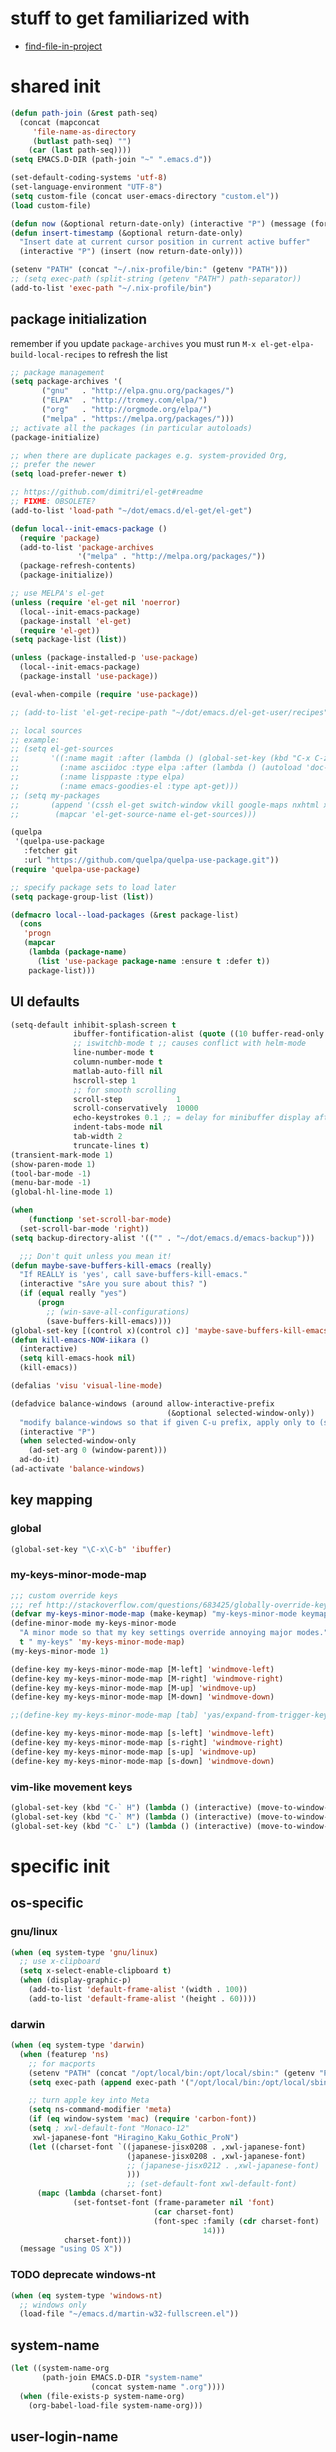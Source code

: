 #+BABEL: :cache yes
#+PROPERTY: header-args :tangle yes :comments org :results silent
#+STARTUP: showeverything

# =:tangle yes= not required for this to load correctly from init.el

* stuff to get familiarized with

  - [[https://github.com/technomancy/find-file-in-project][find-file-in-project]]

* shared init

#+BEGIN_SRC emacs-lisp
  (defun path-join (&rest path-seq)
    (concat (mapconcat
       'file-name-as-directory
       (butlast path-seq) "")
      (car (last path-seq))))
  (setq EMACS.D-DIR (path-join "~" ".emacs.d"))

  (set-default-coding-systems 'utf-8)
  (set-language-environment "UTF-8")
  (setq custom-file (concat user-emacs-directory "custom.el"))
  (load custom-file)
  
  (defun now (&optional return-date-only) (interactive "P") (message (format-time-string (if return-date-only "%Y-%m-%d" "%Y-%m-%d %H:%M:%S"))))
  (defun insert-timestamp (&optional return-date-only)
    "Insert date at current cursor position in current active buffer"
    (interactive "P") (insert (now return-date-only)))

  (setenv "PATH" (concat "~/.nix-profile/bin:" (getenv "PATH")))
  ;; (setq exec-path (split-string (getenv "PATH") path-separator))
  (add-to-list 'exec-path "~/.nix-profile/bin")
#+END_SRC

** package initialization
   
   remember if you update =package-archives= you must run
   =M-x el-get-elpa-build-local-recipes= to refresh the list
   
   #+BEGIN_SRC emacs-lisp
     ;; package management
     (setq package-archives '(
            ("gnu"   . "http://elpa.gnu.org/packages/")
            ("ELPA"  . "http://tromey.com/elpa/")
            ("org"   . "http://orgmode.org/elpa/")
            ("melpa" . "https://melpa.org/packages/")))
     ;; activate all the packages (in particular autoloads)
     (package-initialize)

     ;; when there are duplicate packages e.g. system-provided Org,
     ;; prefer the newer
     (setq load-prefer-newer t)

     ;; https://github.com/dimitri/el-get#readme
     ;; FIXME: OBSOLETE?
     (add-to-list 'load-path "~/dot/emacs.d/el-get/el-get")

     (defun local--init-emacs-package ()
       (require 'package)
       (add-to-list 'package-archives
                    '("melpa" . "http://melpa.org/packages/"))
       (package-refresh-contents)
       (package-initialize))

     ;; use MELPA's el-get
     (unless (require 'el-get nil 'noerror)
       (local--init-emacs-package)
       (package-install 'el-get)
       (require 'el-get))
     (setq package-list (list))

     (unless (package-installed-p 'use-package)
       (local--init-emacs-package)
       (package-install 'use-package))

     (eval-when-compile (require 'use-package))

     ;; (add-to-list 'el-get-recipe-path "~/dot/emacs.d/el-get-user/recipes")

     ;; local sources
     ;; example:
     ;; (setq el-get-sources
     ;;       '((:name magit :after (lambda () (global-set-key (kbd "C-x C-z") 'magit-status)))
     ;;         (:name asciidoc :type elpa :after (lambda () (autoload 'doc-mode "doc-mode" nil t) (add-to-list 'auto-mode-alist '("\\.adoc$" . doc-mode)) (add-hook 'doc-mode-hook '(lambda () (turn-on-auto-fill) (require 'asciidoc)))))
     ;;         (:name lisppaste :type elpa)
     ;;         (:name emacs-goodies-el :type apt-get)))
     ;; (setq my-packages
     ;;       (append '(cssh el-get switch-window vkill google-maps nxhtml xcscope yasnippet)
     ;;        (mapcar 'el-get-source-name el-get-sources)))

     (quelpa
      '(quelpa-use-package
        :fetcher git
        :url "https://github.com/quelpa/quelpa-use-package.git"))
     (require 'quelpa-use-package)

     ;; specify package sets to load later
     (setq package-group-list (list))

     (defmacro local--load-packages (&rest package-list)
       (cons
        'progn
        (mapcar
         (lambda (package-name)
           (list 'use-package package-name :ensure t :defer t))
         package-list)))
   #+END_SRC

** UI defaults
   
   #+BEGIN_SRC emacs-lisp
     (setq-default inhibit-splash-screen t
                   ibuffer-fontification-alist (quote ((10 buffer-read-only font-lock-constant-face) (15 (and buffer-file-name (string-match ibuffer-compressed-file-name-regexp buffer-file-name)) font-lock-doc-face) (20 (string-match "^*" (buffer-name)) font-lock-keyword-face) (25 (and (string-match "^ " (buffer-name)) (null buffer-file-name)) italic) (30 (memq major-mode ibuffer-help-buffer-modes) font-lock-comment-face) (35 (eq major-mode (quote dired-mode)) font-lock-function-name-face) (40 (string-match ".py" (buffer-name)) font-lock-type-face) (45 (string-match ".rb" (buffer-name)) font-lock-string-face) (50 (string-match ".org" (buffer-name)) font-lock-preprocessor-face)))
                   ;; iswitchb-mode t ;; causes conflict with helm-mode
                   line-number-mode t
                   column-number-mode t
                   matlab-auto-fill nil
                   hscroll-step 1
                   ;; for smooth scrolling
                   scroll-step            1
                   scroll-conservatively  10000
                   echo-keystrokes 0.1 ;; = delay for minibuffer display after pressing function key default is 1
                   indent-tabs-mode nil
                   tab-width 2
                   truncate-lines t)
     (transient-mark-mode 1)
     (show-paren-mode 1)
     (tool-bar-mode -1)
     (menu-bar-mode -1)
     (global-hl-line-mode 1)

     (when
         (functionp 'set-scroll-bar-mode)
       (set-scroll-bar-mode 'right))
     (setq backup-directory-alist '(("" . "~/dot/emacs.d/emacs-backup")))

       ;;; Don't quit unless you mean it!
     (defun maybe-save-buffers-kill-emacs (really)
       "If REALLY is 'yes', call save-buffers-kill-emacs."
       (interactive "sAre you sure about this? ")
       (if (equal really "yes")
           (progn
             ;; (win-save-all-configurations)
             (save-buffers-kill-emacs))))
     (global-set-key [(control x)(control c)] 'maybe-save-buffers-kill-emacs)
     (defun kill-emacs-NOW-iikara ()
       (interactive)
       (setq kill-emacs-hook nil)
       (kill-emacs))

     (defalias 'visu 'visual-line-mode)

     (defadvice balance-windows (around allow-interactive-prefix
                                        (&optional selected-window-only))
       "modify balance-windows so that if given C-u prefix, apply only to (selected-window)"
       (interactive "P")
       (when selected-window-only
         (ad-set-arg 0 (window-parent)))
       ad-do-it)
     (ad-activate 'balance-windows)
   #+END_SRC

** key mapping

*** global

    #+BEGIN_SRC emacs-lisp
      (global-set-key "\C-x\C-b" 'ibuffer)
    #+END_SRC

*** my-keys-minor-mode-map

    #+BEGIN_SRC emacs-lisp
      ;;; custom override keys
      ;;; ref http://stackoverflow.com/questions/683425/globally-override-key-binding-in-emacs
      (defvar my-keys-minor-mode-map (make-keymap) "my-keys-minor-mode keymap.")
      (define-minor-mode my-keys-minor-mode
        "A minor mode so that my key settings override annoying major modes."
        t " my-keys" 'my-keys-minor-mode-map)
      (my-keys-minor-mode 1)

      (define-key my-keys-minor-mode-map [M-left] 'windmove-left)
      (define-key my-keys-minor-mode-map [M-right] 'windmove-right)
      (define-key my-keys-minor-mode-map [M-up] 'windmove-up)
      (define-key my-keys-minor-mode-map [M-down] 'windmove-down)

      ;;(define-key my-keys-minor-mode-map [tab] 'yas/expand-from-trigger-key)

      (define-key my-keys-minor-mode-map [s-left] 'windmove-left)
      (define-key my-keys-minor-mode-map [s-right] 'windmove-right)
      (define-key my-keys-minor-mode-map [s-up] 'windmove-up)
      (define-key my-keys-minor-mode-map [s-down] 'windmove-down)
    #+END_SRC
   
*** vim-like movement keys

    #+BEGIN_SRC emacs-lisp
      (global-set-key (kbd "C-` H") (lambda () (interactive) (move-to-window-line-top-bottom 0)))
      (global-set-key (kbd "C-` M") (lambda () (interactive) (move-to-window-line-top-bottom)))
      (global-set-key (kbd "C-` L") (lambda () (interactive) (move-to-window-line-top-bottom -1)))
    #+END_SRC



* specific init

** os-specific

*** gnu/linux

    #+BEGIN_SRC emacs-lisp
      (when (eq system-type 'gnu/linux)
        ;; use x-clipboard
        (setq x-select-enable-clipboard t)
        (when (display-graphic-p)
          (add-to-list 'default-frame-alist '(width . 100))
          (add-to-list 'default-frame-alist '(height . 60))))
    #+END_SRC

*** darwin

    #+BEGIN_SRC emacs-lisp
      (when (eq system-type 'darwin)
        (when (featurep 'ns)
          ;; for macports
          (setenv "PATH" (concat "/opt/local/bin:/opt/local/sbin:" (getenv "PATH")))
          (setq exec-path (append exec-path '("/opt/local/bin:/opt/local/sbin:")))
  
          ;; turn apple key into Meta
          (setq ns-command-modifier 'meta)
          (if (eq window-system 'mac) (require 'carbon-font))
          (setq ; xwl-default-font "Monaco-12"
           xwl-japanese-font "Hiragino_Kaku_Gothic_ProN")
          (let ((charset-font `((japanese-jisx0208 . ,xwl-japanese-font)
                                (japanese-jisx0208 . ,xwl-japanese-font)
                                ;; (japanese-jisx0212 . ,xwl-japanese-font)
                                )))
                                ;; (set-default-font xwl-default-font)
            (mapc (lambda (charset-font)
                    (set-fontset-font (frame-parameter nil 'font)
                                      (car charset-font)
                                      (font-spec :family (cdr charset-font) :size
                                                 14)))
                  charset-font)))
        (message "using OS X"))
    #+END_SRC

*** TODO deprecate windows-nt

    #+BEGIN_SRC emacs-lisp
      (when (eq system-type 'windows-nt)
        ;; windows only
        (load-file "~/emacs.d/martin-w32-fullscreen.el"))
    #+END_SRC

** system-name

   #+BEGIN_SRC emacs-lisp
     (let ((system-name-org
            (path-join EMACS.D-DIR "system-name"
                       (concat system-name ".org"))))
       (when (file-exists-p system-name-org)
         (org-babel-load-file system-name-org)))
   #+END_SRC

** user-login-name

   #+BEGIN_SRC emacs-lisp
     (let ((user-login-name-org
            (path-join EMACS.D-DIR "user-login-name"
                       (concat user-login-name ".org"))))
       (when (file-exists-p user-login-name-org)
         (org-babel-load-file user-login-name-org)))
   #+END_SRC

* package setup

** common

#+BEGIN_SRC emacs-lisp
  (local--load-packages
   async ;; https://github.com/jwiegley/emacs-async
   auto-complete
   
   color-theme

   csv-mode ;; in elpa, not melpa
   dash
   deadgrep
   deft
   diff-hl
   dirtree
   elscreen
   eyebrowse
   fic-mode ;; to highlight TODO FIXME BUG etc
   find-file-in-project
   git-timemachine
   ;; google-this

   helm
   helm-org-rifle ;; https://github.com/alphapapa/helm-org-rifle
   helm-projectile
   helm-swoop
   
   htmlize ;; htmlize is needed for syntax highlighting in org-mode html output
   hydra
   ibuffer-vc
   iedit
   
   json-mode
   magit
   multiple-cursors
   muse
   navi-mode
   neotree
   org-brain
   outorg outshine  ;; retire?
   ov ;; overlay

   paredit
   powerline
   project-explorer
   projectile
   request
   revive
   quelpa
   s
   simple-httpd
   skewer-mode ;; js live repl https://github.com/skeeto/skewer-mode
   spinner ;; spinner for ongoing operation
   sqlite
   sr-speedbar ;; file list view in buffer
   string-inflection ;; underscore -> UPCASE -> CapitalCase -> camelCase -> kebab-case
   swiper
   terraform-mode
   transpose-frame
   try
   unbound ;; provides describe-unbound-keys
   undo-tree
   ;; if win-switch works, remove this:
   ;; linkd ;; required for win-switch
   with-editor ;; dependency for magit
   yasnippet
   )
#+END_SRC

** dired+

   #+BEGIN_SRC emacs-lisp
     (use-package dired+
       :quelpa (dired+ :fetcher github :repo "emacsmirror/dired-plus"))
     ;; show details by default; "(" to toggle
     (setq diredp-hide-details-initially-flag nil)
   #+END_SRC

** eval-in-repl

   #+BEGIN_SRC emacs-lisp :results silent
     (use-package eval-in-repl
       :ensure t
       :config (progn
                 ;; Shell support
                 (require 'eval-in-repl-shell)

                 ;; Version with opposite behavior to eir-jump-after-eval configuration
                 (defun eir-eval-in-shell2 ()
                   "eval-in-repl for shell script (opposite behavior)

                    This version has the opposite behavior to the eir-jump-after-eval
                    configuration when invoked to evaluate a line."
                   (interactive)
                   (let ((eir-jump-after-eval (not eir-jump-after-eval)))
                     (eir-eval-in-shell)))
                 ;; (add-hook 'sh-mode-hook
                 ;;           '(lambda()
                 ;;              (local-set-key (kbd "C-M-<return>") 'eir-eval-in-shell2)))

                 (add-hook 'sh-mode-hook
                           '(lambda()
                              (local-set-key (kbd "C-<return>") 'eir-eval-in-shell)))))
   #+END_SRC

*** eval-in-repl-like for ansi-term

    will only work if ansi-term is in line mode (=C-c C-j=)
    switch back to char mode with =C-c C-k=

    #+BEGIN_SRC emacs-lisp
      (setq local--term-buffer-maximum-size 0)
      (defun local--send-current-line-to-term (prefix)
        ;; prefix to insert output below current line
        (interactive "P")
        (let* ((cur-line (thing-at-point 'line t))
               ;; (process-name "*ansi-term*")
               (process-name "*shell*")
               ;; (cur-line "ls -l\n")
               (cur-buf (current-buffer))
               (shell-buf (get-buffer process-name))
               (cur-point-in-process (let ((rtn (progn (switch-to-buffer shell-buf)
                                                       (point))))
                                       (switch-to-buffer cur-buf)
                                       rtn)))
          (process-send-string
           process-name
           (if (string-match "[ \t\n]*$" cur-line)
               (concat (replace-match "" nil nil cur-line) "\n")
             cur-line))
          (if prefix
              (save-excursion
                ;; hack
                (sleep-for 1)
                (let ((new-point-max (progn (switch-to-buffer shell-buf)
                                            (point-max)))
                      (new-content (progn
                                     (switch-to-buffer shell-buf)
                                     (buffer-substring cur-point-in-process (point-max)))))
                  (switch-to-buffer cur-buf)
                  (end-of-line)
                  (newline)
                  (insert new-content)
                  (insert (format "point: %s\nnew max: %s\nstring: %s\n" cur-point-in-process new-point-max new-content))))
            (progn
              (message "NO PREFIX")
             (next-line)))))
      ;; (local-set-key (kbd "C-<return>") 'local--send-current-line-to-term)
    #+END_SRC

** deft

   #+BEGIN_SRC emacs-lisp
     ;; in case useful: http://jblevins.org/projects/deft/
     ;; Deft is an Emacs mode for quickly browsing, filtering, and editing directories of plain text notes, inspired by Notational Velocity.
     (setq deft-extensions '("org" "tid")
           deft-directory "~/note/org/"
           deft-text-mode 'org-mode
           deft-recursive t
           deft-use-filename-as-title t
           deft-ignore-file-regexp "\\$.+") ;; for ignoring special tiddlers
   #+END_SRC

** fiplr (vim-like ctrl-p)

   #+BEGIN_SRC emacs-lisp
     (use-package fiplr
       :ensure t
       :config (setq fiplr-ignored-globs
                     '((directories (".git" ".svn"))
                       (files ("*.jpg" "*.png" "*.zip" "*~"
                               "*.pyc" "*.min.js")))))
   #+END_SRC

** multi-web-mode

   #+BEGIN_SRC emacs-lisp
     (use-package multi-web-mode
       :ensure t
       :defer t
       :config (progn
                 (setq mweb-default-major-mode 'html-mode)
                 (setq mweb-tags '((php-mode "<\\?php\\|<\\? \\|<\\?=" "\\?>")
                                   (js-mode "<script +\\(type=\"text/javascript\"\\|language=\"javascript\"\\)[^>]*>" "</script>")
                                   (css-mode "<style +type=\"text/css\"[^>]*>" "</style>")))
                 (setq mweb-filename-extensions '("php" "htm" "html" "ctp" "phtml" "php4" "php5"))
                 (multi-web-global-mode 1)))
   #+END_SRC

** win-switch

   allows repeated =other-window= via =C-x o o o ...=
    
   #+BEGIN_SRC emacs-lisp
     (use-package win-switch
       :ensure t
       :bind ("C-x o" . win-switch-dispatch)
       :config (setq win-switch-idle-time 0.3))
   #+END_SRC

** package-common.el

  #+BEGIN_SRC emacs-lisp
    (setq el-get-sources
          '((:name tiddlywiki-org
                   :type git
                   :url "git://github.com/whacked/tiddlywiki-org.git"
                   :features "tiddlywiki-mode")

            (:name ob-shstream
                   :type git
                   :url "git://github.com/whacked/ob-shstream.git"
                   :features "ob-shstream")

            (:name clojure-utils
                   :type git
                   :url "https://github.com/plexus/emacs-clojure-utils.git"
                   :features "clojure-utils")))

    (setq my-packages
          (append
           '(el-get
             ;; NOTE: packages moved to use-package macro
             )
           (mapcar 'el-get-source-name el-get-sources)))

  #+END_SRC

** color themes

   #+BEGIN_SRC emacs-lisp
     (setq package-list
           (delete-dups
            (append package-list
                    '(color-theme-buffer-local
                      load-theme-buffer-local
                      color-theme-solarized
                      ;; color themes, see https://emacsthemes.com/charts/all-time.html
                      alect-themes
                      ample-theme
                      cyberpunk-theme
                      leuven-theme
                      material-theme
                      monokai-theme
                      solarized-theme
                      ujelly-theme
                      zenburn-theme
                      ))))
   #+END_SRC

** conditional package loaders

*** coding.el (:code)

 #+BEGIN_SRC emacs-lisp
   (when t ;; (memq :code package-group-list)
     (setq package-list
           (delete-dups
            (append package-list
                    '(f
                      ess
                      gnuplot-mode
                      graphviz-dot-mode
                      haskell-mode
                      haxe-mode
                      js2-mode
                      json-rpc ;; https://github.com/skeeto/elisp-json-rpc
                      lua-mode
                      markdown-mode
                      matlab-mode
                      ;; nxhtml
                      ob-go ;; https://github.com/pope/ob-go
                      ob-ipython ;; https://github.com/gregsexton/ob-ipython/
                      python-mode
                      pyvenv
                      rainbow-mode
                      rspec-mode
                      ruby-mode
                      yaml-mode
                      zencoding-mode
                      inf-ruby
                      ))))
     (setq my-packages
           (delete-dups
            (append my-packages
                    '(
                      ;; nxhtml
                      )))))
   (add-hook 'haskell-mode-hook 'turn-on-haskell-doc-mode)
   (add-hook 'haskell-mode-hook 'turn-on-haskell-indentation)

   (eval-after-load 'haxe-mode
     '(define-key haxe-mode-map (kbd "C-c C-c")
        (lambda () (interactive) (compile "make"))))
   (add-hook 'shell-mode-hook 'ansi-color-for-comint-mode-on)
 #+END_SRC

*** lispy-stuff.el (:lisp)

 #+BEGIN_SRC emacs-lisp
   (setq package-list
         (delete-dups
          (append package-list
                  '(cider
                    clojure-mode
                    clj-refactor
                    expand-region
                    hy-mode
                    popup
                    queue
                    sibilant-mode
                    inf-clojure
                    seq))))

   (global-set-key (kbd "C-=") 'er/expand-region)
   (autoload 'paredit-mode "paredit" "Minor mode for pseudo-structurally editing Lisp code." t)
   (add-hook 'cider-repl-mode-hook        #'enable-paredit-mode)
   (add-hook 'emacs-lisp-mode-hook        #'enable-paredit-mode)
   (add-hook 'lisp-mode-hook              #'enable-paredit-mode)
   (add-hook 'lisp-interaction-mode-hook  #'enable-paredit-mode)
   (add-hook 'hy-mode-hook                #'enable-paredit-mode)
   (add-hook 'sibilant-mode-hook          #'enable-paredit-mode)
   (add-hook 'clojure-mode-hook           #'enable-paredit-mode)
   (add-hook 'clojurescript-mode-hook     #'enable-paredit-mode)
 #+END_SRC

*** only run on main machine (:unportable)

 #+BEGIN_SRC emacs-lisp
   (when (memq :unportable package-group-list)
     (local--load-packages
      pdf-tools
      ;; org-pdfview
      epc ;; https://github.com/kiwanami/emacs-epc
      ;; swank-js ;; move to el-get?
      ))

 #+END_SRC

*** apply packages
    
 #+BEGIN_SRC emacs-lisp
   ;; install the missing packages
   (dolist (package package-list)
     (unless (package-installed-p package)
       (package-install package)))

   (setq my-packages (delete-dups my-packages))
   (el-get 'sync my-packages)
 #+END_SRC

* usual-environment.el

** revive (resume)

   #+BEGIN_SRC emacs-lisp
     (autoload 'save-current-configuration "revive" "Save status" t)
     (autoload 'resume "revive" "Resume Emacs" t)
     (autoload 'wipe "revive" "Wipe Emacs" t)
   #+END_SRC

** recentf

#+BEGIN_SRC emacs-lisp
  (recentf-mode 1)
  (setq recentf-max-menu-items 100)
  (setq recentf-max-saved-items 200)
#+END_SRC

** remainder

#+BEGIN_SRC emacs-lisp
  (setq helm-exit-idle-delay 0) ;; fixes "display not ready" https://github.com/emacs-helm/helm/issues/550

  ;; kill process hack
  ;; http://stackoverflow.com/questions/10627289/emacs-internal-process-killing-any-command
  (define-key process-menu-mode-map (kbd "C-k") 'joaot/delete-process-at-point)

  (defun joaot/delete-process-at-point ()
    (interactive)
    (let ((process (get-text-property (point) 'tabulated-list-id)))
      (cond ((and process
                  (processp process))
             (delete-process process)
             (revert-buffer))
            (t
             (error "no process at point!")))))

  ;; prevent special buffers from messing with the current layout
  ;; see: http://www.gnu.org/software/emacs/manual/html_node/emacs/Special-Buffer-Frames.html
  (setq special-display-buffer-names
        '("*grep*" "*tex-shell*" "*Help*" "*Packages*" "*Capture*"))
  (setq special-display-function 'my-special-display-function)
  (defun my-special-display-function (buf &optional args)
    ;; (special-display-popup-frame buf)
    (special-display-popup-frame buf `((height . 40)
                                       ;; (left . ,(+ 40 (frame-parameter (selected-frame) 'left)))
                                       ;; (top . ,(+ 20 (frame-parameter (selected-frame) 'top)))
                                       )))
  ;; new behavior in emacs 24?
  ;; http://superuser.com/questions/397806/emacs-modify-quit-window-to-delete-buffer-not-just-bury-it
  (defadvice quit-window (before quit-window-always-kill)
    "When running `quit-window', always kill the buffer."
    (ad-set-arg 0 t))
  (ad-activate 'quit-window)

  (require 'dabbrev)
  (setq dabbrev-always-check-other-buffers t)
  (setq dabbrev-abbrev-char-regexp "\\sw\\|\\s_")

  ;;; see http://www.emacswiki.org/emacs/DeskTop
  ;;; desktop-override-stale-locks.el begins here
  (defun emacs-process-p (pid)
    "If pid is the process ID of an emacs process, return t, else nil.
  Also returns nil if pid is nil."
    (when pid
      (let* ((cmdline-file (concat "/proc/" (int-to-string pid) "/cmdline")))
        (when (file-exists-p cmdline-file)
          (with-temp-buffer
            (insert-file-contents-literally cmdline-file)
            (goto-char (point-min))
            (search-forward "emacs" nil t)
            pid)))))

  (defadvice desktop-owner (after pry-from-cold-dead-hands activate)
    "Don't allow dead emacsen to own the desktop file."
    (when (not (emacs-process-p ad-return-value))
      (setq ad-return-value nil)))
  ;;; desktop-override-stale-locks.el ends here

  (when (load "auctex.el" t t t) ;; first t = don't throw error if not exist
    (load "preview-latex.el" nil t t)
    (add-hook 'LaTeX-mode-hook 'turn-on-reftex)
    (setq TeX-command-master "latex")
    (setq TeX-auto-save t)
    (setq TeX-parse-self t)
    (setq TeX-save-query t))

  (defun surround-region-with-tag (tag-name beg end)
    (interactive "sTag name: \nr")
    (save-excursion
      (goto-char end)
      (insert "</" tag-name ">")
      (goto-char beg)
      (insert "<" tag-name ">")))

  (require 'ansi-color)
  (require 'uniquify)
  (setq uniquify-buffer-name-style 'post-forward-angle-brackets)

  (setq ibuffer-expert t)
  (add-hook 'ibuffer-mode-hook '(lambda () (ibuffer-auto-mode 1)))
  ;; (setq ibuffer-show-empty-filter-groups nil)
  (add-hook 'ibuffer-hook
            (lambda ()
              (ibuffer-vc-set-filter-groups-by-vc-root)
              (ibuffer-do-sort-by-alphabetic)))
  ;; see http://www.emacswiki.org/emacs/IbufferMode#toc3
  ;; Switching to ibuffer puts the cursor on the most recent buffer
  (defadvice ibuffer (around ibuffer-point-to-most-recent) ()
             "Open ibuffer with cursor pointed to most recent buffer name"
             (let ((recent-buffer-name (buffer-name)))
               ad-do-it
               (ibuffer-jump-to-buffer recent-buffer-name)))
  (ad-activate 'ibuffer)

  (winner-mode 1)

  (setq slime-multiprocessing t)
  (setq slime-net-coding-system 'utf-8-unix)

  ;; to clear shell in ESS mode
  ;; http://stackoverflow.com/questions/3447531/emacs-ess-version-of-clear-console
  (defun clear-shell ()
    (interactive)
    (let ((old-max comint-buffer-maximum-size))
      (setq comint-buffer-maximum-size 0)
      (comint-truncate-buffer)
      (setq comint-buffer-maximum-size old-max)))
  (put 'set-goal-column 'disabled nil)
  (put 'narrow-to-region 'disabled nil)

  ;; eliminate strange error with this for now
  (defvar warning-suppress-types nil)
#+END_SRC

** org mode

   if you are getting =Symbol's value as variable is void: org-babel-safe-header-args= errors
   you can try =M-x org-reload= and re-init

 #+BEGIN_SRC emacs-lisp
   (define-key global-map "\C-cl" 'org-store-link)
   (define-key global-map "\C-ca" 'org-agenda)
   (define-key my-keys-minor-mode-map (kbd "M-_") 'org-metaleft)
   (define-key my-keys-minor-mode-map (kbd "M-+") 'org-metaright)
 #+END_SRC

 #+BEGIN_SRC emacs-lisp
   (require 'org)
   ;; force org-babel src edit to use same window instead of splitting
   (setq org-src-window-setup 'current-window)
   (org-babel-do-load-languages
    'org-babel-load-languages
    '((R . t)
      (python . t)
      (ledger . t)
      (C . t)
      (lua . t)
      (gnuplot . t)
      (emacs-lisp . t)
      (ruby . t)
      (shell . t)
      (clojure . t)
      (lisp . t)
      (haskell . t)
      (dot . t)
      (perl . t)
      ;; (matlab . t)
      (octave . t)
      (org . t)
      (latex . t)
      (ditaa . t)
      (go . t)
      (sqlite . t)
      (shstream . t)
      ))

   (when (locate-library "python-mode")
     (require 'python-mode)
     ;; don't make python-mode launch a shell everytime a .py file is
     ;; loaded
     (setq py-start-run-py-shell nil)
     ;; (add-to-list 'auto-mode-alist '("\\.py\\'" . python-mode))
     ;; (add-to-list 'interpreter-mode-alist '("python" . python-mode))
     ;; (when (executable-find "ipython")
     ;;   (require 'ipython)
     ;;   (setq org-babel-python-mode 'python-mode))
     )

   ;; (setq-default py-split-windows-on-execute-function 'split-window-horizontally)
   (setq-default py-keep-windows-configuration t)

   ;; FIXME
   ;; (setq org-ditaa-jar-path "~/dot/emacs.d/bundle/org-mode/contrib/scripts/ditaa.jar")

   (defun ansi-unansify (beg end)
     "to help fix ansi- control sequences in babel-sh output"
     (interactive (list (point) (mark)))
     (unless (and beg end)
       (error "The mark is not set now, so there is no region"))
     (insert (ansi-color-filter-apply (filter-buffer-substring beg end t))))

   (setq org-log-done t)

   ;;Match org file: links
   ;; old, for iimage-minor-mode
   ;; (add-to-list 'iimage-mode-image-regex-alist
   ;;              (cons (concat "file:\\(~?[]\\[\\(\\),~+./_0-9a-zA-Z -]+\\.\\(GIF\\|JP\\(?:E?G\\)\\|P\\(?:BM\\|GM\\|N[GM]\\|PM\\)\\|SVG\\|TIFF?\\|X\\(?:[BP]M\\)\\|gif\\|jp\\(?:e?g\\)\\|p\\(?:bm\\|gm\\|n[gm]\\|pm\\)\\|svg\\|tiff?\\|x\\(?:[bp]m\\)\\)\\)")  1))
   (define-key global-map (kbd "<f12>") 'org-agenda)
   (defun set-calendar-appt ()
     (save-excursion
       (end-of-buffer)
       (outline-previous-visible-heading 1)
       (backward-char)
       (when (re-search-forward org-ts-regexp nil t)
         (let* ((spl-matched (split-string (match-string 1) " "))
                (date (first spl-matched))
                (time (if (= 3 (length spl-matched)) ;; contains time
                          (third spl-matched)
                        ;; only contains date
                        nil))
                (tm-start (or time "00:00"))
                (alarm "5min")
                (name (save-excursion
                        (end-of-buffer)
                        (outline-previous-visible-heading 1)
                        (backward-char)
                        (when (re-search-forward org-complex-heading-regexp nil t)
                          (replace-regexp-in-string (concat "[[:space:]]*" org-ts-regexp "[[:space:]]*") "" (match-string 4))))))
           (start-process
            "kalarm-process" "*Messages*" "/usr/bin/kalarm"
            "--color"
            "0x00FF00"
            "--time"
            (format "%s-%s" date tm-start)
            "--reminder"
            "0H5M"
            ;; doesn't work :(
            ;; "--play" "/usr/share/sounds/KDE-Im-Sms.ogg"
            "--beep"
            (format "%s" name))))))

   ;; thanks to http://kliketa.wordpress.com/2010/08/04/gtklook-browse-documentation-for-gtk-glib-and-gnome-inside-emacs/
   ;NEW;(require 'gtk-look)
   (setq browse-url-browser-function 'browse-url-generic
         browse-url-generic-program "chromium-browser")
   ;;(setq browse-url-browser-function
   ;; '(("file:.*/usr/share/doc/.*gtk.*-doc/.*" . w3m-browse-url)
   ;;   ("." . browse-url-firefox)))

   ;; ref: http://emacs-fu.blogspot.com/2009/11/showing-pop-ups.html
   (defun djcb-popup (title msg &optional icon sound)
     "Show a popup if we're on X, or echo it otherwise; TITLE is the title
   of the message, MSG is the context. Optionally, you can provide an ICON and
   a sound to be played"

     (interactive)
     (if (eq window-system 'x)
         (shell-command (concat "notify-send "

                                (if icon (concat "-i " icon) "")
                                " '" title "' '" msg "'")))
     (when sound (shell-command
                  (concat "mplayer -really-quiet " sound " 2> /dev/null"))))

   ;; the appointment notification facility
   (setq
    appt-message-warning-time 10 ;; warn 10 min in advance
    appt-display-mode-line t     ;; show in the modeline
    appt-display-format 'window) ;; use our func
   (appt-activate 1)              ;; active appt (appointment notification)
   (display-time)                 ;; time display is required for this...
   (setq appt-audible t)

   ;; our little façade-function for djcb-popup
   (defun djcb-appt-display (min-to-app new-time msg)
     (djcb-popup (format "Appointment in %s minute(s)" min-to-app) msg
                 "/usr/share/icons/gnome/32x32/status/appointment-soon.png"
                 "/usr/share/sounds/ubuntu/stereo/phone-incoming-call.ogg"))
   (setq appt-disp-window-function (function djcb-appt-display))

   (defun org-add-appt-after-save-hook ()
     (if ;(string= mode-name "Org")
         (member (buffer-file-name) org-agenda-files)
         (org-agenda-to-appt)))
   (add-hook 'after-save-hook 'org-add-appt-after-save-hook)

    ;; update appt each time agenda opened
   (add-hook 'org-finalize-agenda-hook 'org-agenda-to-appt)

   (defun kiwon/merge-appt-time-msg-list (time-msg-list)
     "Merge time-msg-list's elements if they have the same time."
     (let* ((merged-time-msg-list (list)))
       (while time-msg-list
         (if (eq (car (caar time-msg-list)) (car (caar (cdr time-msg-list))))
             (setq time-msg-list
                   (cons
                    (append
                     (list (car (car time-msg-list)) ; time
                           (concat (car (cdr (car time-msg-list))) " / "(car (cdr (car (cdr time-msg-list)))))) ; combined msg
                     (cdr (cdr (car time-msg-list)))) ; rest information
                    (nthcdr 2 time-msg-list)))
           (progn (add-to-list 'merged-time-msg-list (car time-msg-list) t)
                  (setq time-msg-list (cdr time-msg-list)))))
       merged-time-msg-list))

   (defun kiwon/org-agenda-to-appt ()
     (prog2
         (setq appt-time-msg-list nil)
         (org-agenda-to-appt)
       (setq appt-time-msg-list (kiwon/merge-appt-time-msg-list appt-time-msg-list))))

   ;; (add-hook 'org-finalize-agenda-hook (function kiwon/org-agenda-to-appt))

   ;; see earlier commits for google calendar interaction
   ;; ref http://article.gmane.org/gmane.emacs.orgmode/27214
   ;; "defadvice org-agenda-add-entry-to-org-agenda-diary-file"
 #+END_SRC

*** re-enable org-tempo
    
    this enables shortcut expansions like "<s<TAB>". it is off by default since org 9.2

    #+begin_src emacs-lisp
      (require 'org-tempo)
    #+end_src

*** org capture

    see http://pages.sachachua.com/.emacs.d/Sacha.html#orgheadline56
    http://doc.norang.ca/org-mode.html#Capture
    http://orgmode.org/manual/Template-elements.html
    http://orgmode.org/manual/Capture-templates.html#Capture-templates


    #+BEGIN_SRC emacs-lisp
      (add-hook 'org-remember-mode-hook '(lambda () (visual-line-mode t)))
      (add-hook 'org-remember-before-finalize-hook 'set-calendar-appt)

      ;;; attempt to use org-capture.
      ;;; remember's work flow is actually more pleasant.
      ;;; in single buffer visible phase, capture:
      ;;; 1. creates split buffer, gets selection
      ;;; 2. fills template in that buffer
      ;;; 3. completes capture in that buffer
      ;;; 4. restores original buffer
      ;;; this is identical to remember
      ;;; in split-buffer phase, capture:
      ;;; 1. opens selection window in non-focused buffer (good)
      ;;; 2. after get selection, fills template in focused buffer,
      ;;; i.e. it switches away from the window where the selection took place (bad)
      ;;; 3. when authoring buffer for capture is open, the previously
      ;;; focused buffer is again put in the split where the template
      ;;; selection screen came up (bad)
      ;;; 4. when finished, layout is restored (expected)
      ;;; the amount of attention shifting is pretty annoying
      ;;;
      ;;;;(define-key global-map "\M-\C-r" 'org-capture)
      ;;;(setq org-capture-templates
      ;;;      '(("t" "Todo" entry (file "~/note/org/todos.org" "Tasks")
      ;;;         "* TODO %?\nAdded: %U" :empty-lines 1)
      ;;;        ("c" "CNE-todo" entry ("~/note/cne/cne.org" "All Todo")
      ;;;         "* TODO [#%^{IMPORTANCE|B}] [%^{URGENCY|5}] %?\nAdded: %U")
      ;;;        ("n" "Nikki" entry (file+headline "~/note/org/nikki.org" "ALL")
      ;;;         "* %U %?\n\n %i\n %a\n\n" :empty-lines 1)
      ;;;        ("s" "State" entry (file "~/note/org/state.org")
      ;;;         "* %U %? " :empty-lines 1)
      ;;;        ("v" "Vocab" plain (file "~/note/org/vocab.org")
      ;;;         "** %U %^{Word}\n%?\n# -*- xkm-export -*-\n" :empty-lines 1)
      ;;;        ;; idea template used to be:
      ;;;        ;; "* %^{Title}\n%?\n  %a"
      ;;;        ;; but org-capture-fill-template calls (delete-other-windows)
      ;;;        ;; and maximizes the template-filling buffer
      ;;;        ;; which is pretty annoying. so simply stop using template prompts
      ;;;        ("i" "Idea" entry (file "~/note/org/idea.org")
      ;;;         "* %?\n  %a" :empty-lines 1)
      ;;;        ("d" "Dump" entry (file+datetree "~/note/org/dump.org")
      ;;;         "* %?\n%U\n" :empty-lines 1)))

      ;; (require 'org-drill)

      ;;; org-mode with remember
      ;; (org-remember-insinuate)
      (setq org-directory "~/note/org")
      (setq org-default-notes-file (concat (file-name-as-directory org-directory) "index.org.gpg"))

      ;;(define-key global-map "\C-cr" 'org-remember)
      ;; (define-key global-map "\M-\C-r" 'org-remember)
      (global-set-key (kbd "C-c c") 'org-capture)

      ;; Capture templates for: TODO tasks, Notes, appointments, phone calls, meetings, and org-protocol
      ;; (setq org-capture-templates
      ;;       (quote (("t" "todo" entry (file "~/git/org/refile.org")
      ;;                "* TODO %?\n%U\n%a\n" :clock-in t :clock-resume t)
      ;;               ("r" "respond" entry (file "~/git/org/refile.org")
      ;;                "* NEXT Respond to %:from on %:subject\nSCHEDULED: %t\n%U\n%a\n" :clock-in t :clock-resume t :immediate-finish t)
      ;;               ("n" "note" entry (file "~/git/org/refile.org")
      ;;                "* %? :NOTE:\n%U\n%a\n" :clock-in t :clock-resume t)
      ;;               ("j" "Journal" entry (file+datetree "~/git/org/diary.org")
      ;;                "* %?\n%U\n" :clock-in t :clock-resume t)
      ;;               ("w" "org-protocol" entry (file "~/git/org/refile.org")
      ;;                "* TODO Review %c\n%U\n" :immediate-finish t)
      ;;               ("m" "Meeting" entry (file "~/git/org/refile.org")
      ;;                "* MEETING with %? :MEETING:\n%U" :clock-in t :clock-resume t)
      ;;               ("p" "Phone call" entry (file "~/git/org/refile.org")
      ;;                "* PHONE %? :PHONE:\n%U" :clock-in t :clock-resume t)
      ;;               ("h" "Habit" entry (file "~/git/org/refile.org")
      ;;                "* NEXT %?\n%U\n%a\nSCHEDULED: %(format-time-string \"%<<%Y-%m-%d %a .+1d/3d>>\")\n:PROPERTIES:\n:STYLE: habit\n:REPEAT_TO_STATE: NEXT\n:END:\n"))))

      ;; see http://orgmode.org/manual/Template-elements.html

      (setq org-capture-templates
      '(
        ;; ("t" "Todo" entry
        ;;  "~/note/org/todos.org"
        ;;  "* TODO %?\nAdded: %U" "Main")
        ;; ("c" "CNE" entry
        ;;   "~/note/cne/cne.org"
        ;;  "* TODO %?\nAdded: %U" "All Todo")
        ;; ("n" "Nikki" entry
        ;;   "~/note/org/nikki.org"
        ;;  "* %U %?\n\n %i\n %a\n\n" "ALL")
        ;; ;; ("State" ?s "* %U %? " "~/note/org/state.org")
        ;; ("s" "Scholar" entry
        ;;  "~/note/org/scholar.org"
        ;;  "* %?\nadded: %U")
        ;; ("v" "Vocab" entry
        ;;   "~/note/org/vocab.org"
        ;;  "* %U %^{Word}\n%?\n# -*- xkm-export -*-\n")
        ;; ("i" "Idea" entry
        ;;       "~/note/org/idea.org"
        ;;      "* %^{Title}\n%?\n  %a\n  %U" "Main")
        ;;     ;;("Music" ?m "- %? %U\n" "~/note/org/music.org" "good")
        ;;     ("l" "learn" entry
        ;;      "omi%?" "~/note/org/learn.org" "captured")
        ;;     ("m" "mem" "** %U    :drill:\n
        ;;     :PROPERTIES:
        ;;     :DATE_ADDED: %U
        ;;     :SOURCE_URL: %a
        ;;     :END:
        ;; \n%i%?" "~/note/org/learn.org" "captured")
        ("d" "Dump" entry
         (file+headline "~/note/org/dump.org" "test")
         )
        ))
    #+END_SRC

** org-mode conf

   #+BEGIN_SRC emacs-lisp
     (setq org-agenda-restore-windows-after-quit t
           org-catch-invisible-edits "show"
           org-agenda-window-setup (quote other-window)
           org-drill-optimal-factor-matrix (quote ((2 (2.6 . 2.6) (2.7 . 2.691)) (1 (2.6 . 4.14) (2.36 . 3.86) (2.1799999999999997 . 3.72) (1.96 . 3.58) (1.7000000000000002 . 3.44) (2.5 . 4.0))))
           org-file-apps (quote ((auto-mode . emacs) ("\\.mm\\'" . default) ("\\.x?html?\\'" . default) ("\\.xoj\\'" . "xournal %s") ("\\.pdf\\'" . "evince %s")))
           org-modules (quote (org-bbdb org-bibtex org-gnus org-info
                                        ;; deprecate, causes problems now
                                        ;; org-jsinfo
                                        org-habit org-irc org-mew org-mhe org-rmail org-vm org-wl org-w3m
                                        ;; inclusion of this seems to cause problems with using
                                        ;; load-theme-buffer-local (but! not color-theme-buffer-local)
                                        ;; org-drill
                                        org-docview))
           org-src-fontify-natively t
           org-startup-folded (quote showeverything)
           org-ellipsis "⤵"
           ;; FIXME this probably doesn't work as expected
           org-startup-folded nil
           org-export-coding-system 'utf-8)

     ;; ref https://zzamboni.org/post/beautifying-org-mode-in-emacs/
     (let* ((variable-tuple
             (cond ((x-family-fonts "Sans Serif")    '(:family "Sans Serif"))
                   ((x-list-fonts "Inconsolata")     '(:font "Inconsolata"))
                   (nil (warn "Cannot find a Sans Serif Font.  Install Source Sans Pro."))))
            (base-font-color     (face-foreground 'default nil 'default))
            (headline           `(:inherit default :inverse-video t :weight bold :foreground ,base-font-color)))

       (custom-theme-set-faces
        'user
        `(org-level-1 ((t (,@headline ,@variable-tuple :height 2.2 :foreground "brown"   :background "white"))))
        `(org-level-2 ((t (,@headline ,@variable-tuple :height 2.0 :foreground "red"     :background "white"))))
        `(org-level-3 ((t (,@headline ,@variable-tuple :height 1.8 :foreground "orange"  :background "black"))))
        `(org-level-4 ((t (,@headline ,@variable-tuple :height 1.6 :foreground "yellow3" :background "white"))))
        `(org-level-5 ((t (,@headline ,@variable-tuple :height 1.4 :foreground "green4"  :background "white"))))
        `(org-level-6 ((t (,@headline ,@variable-tuple :height 1.2 :foreground "blue"    :background "white"))))
        `(org-level-7 ((t (,@headline ,@variable-tuple))))
        `(org-level-8 ((t (,@headline ,@variable-tuple))))
        `(org-document-title ((t (,@headline ,@variable-tuple :height 2.0 :underline nil))))
        '(table-cell ((t (:background "#DD8" :foreground "gray50" :inverse-video nil))))
        '(table-cell-face ((((class color)) (:background "#AA3" :foreground "gray90"))))))
   #+END_SRC

*** TODO FIXME pdf-tools interaction

    http://matt.hackinghistory.ca/2015/11/11/note-taking-with-pdf-tools/

    #+BEGIN_SRC emacs-lisp
      (when (and (memq :pdf-tools package-group-list)
                 (require 'pdf-tools nil :noerror))
        (pdf-tools-install)

        ;; this is stolen from https://github.com/pinguim06/pdf-tools/commit/22629c746878f4e554d4e530306f3433d594a654
        (defun pdf-annot-edges-to-region (edges)
          "Attempt to get 4-entry region \(LEFT TOP RIGHT BOTTOM\) from several edges.
        We need this to import annotations and to get marked-up text, because annotations
        are referenced by its edges, but functions for these tasks need region."

          (let ((left0 (nth 0 (car edges)))
                (top0 (nth 1 (car edges)))
                (bottom0 (nth 3 (car edges)))
                (top1 (nth 1 (car (last edges))))
                (right1 (nth 2 (car (last edges))))
                (bottom1 (nth 3 (car (last edges))))
                (n (safe-length edges)))
            ;; we try to guess the line height to move
            ;; the region away from the boundary and
            ;; avoid double lines
            (list left0
                  (+ top0 (/ (- bottom0 top0) 2))
                  right1
                  (- bottom1 (/ (- bottom1 top1) 2 )))))


        (defun pdf-annot-markups-as-org-text (pdfpath &optional title level)
          "Acquire highligh annotations as text, and return as org-heading"

          (interactive "fPath to PDF: ")
          (let* ((outputstring "") ;; the text to be returned
                 (title (or title (replace-regexp-in-string "-" " " (file-name-base pdfpath ))))
                 (level (or level (1+ (org-current-level)))) ;; I guess if we're not in an org-buffer this will fail
                 (levelstring (make-string level ?*)) ;; set headline to proper level
                 (annots (sort (pdf-info-getannots nil pdfpath)  ;; get and sort all annots
                               'pdf-annot-compare-annotations))
                 )
            ;; create the header
            (setq outputstring (concat levelstring " Quotes From " title "\n\n")) ;; create heading

            ;; extract text
            (mapc
             (lambda (annot) ;; traverse all annotations
               (if (eq 'highlight (assoc-default 'type annot))
                   (let* ((page (assoc-default 'page annot))
                          ;; use pdf-annot-edges-to-region to get correct boundaries of highlight
                          (real-edges (pdf-annot-edges-to-region
                                       (pdf-annot-get annot 'markup-edges)))
                          (text (or (assoc-default 'subject annot) (assoc-default 'content annot)
                                    (replace-regexp-in-string "\n" " " (pdf-info-gettext page real-edges nil pdfpath)
                                                              ) ))

                          (height (nth 1 real-edges)) ;; distance down the page
                          ;; use pdfview link directly to page number
                          (linktext (concat "[[pdfview:" pdfpath "::" (number-to-string page)
                                            "++" (number-to-string height) "][" title "]]" ))
                          )
                     (setq outputstring (concat outputstring text " ("
                                                linktext ", " (number-to-string page) ")\n\n"))
                     )))
             annots)
            outputstring ;; return the header
            )
          )

        (eval-after-load 'pdf-view
          '(define-key pdf-view-mode-map (kbd "h") 'pdf-annot-add-highlight-markup-annotation)))

    #+END_SRC

** tiddlywiki

#+BEGIN_SRC emacs-lisp :results silent
  (defvar *default-anonymous-tiddler-directory*
    (expand-file-name "/Users/natto/cloudsync/main/note/org/tw/tiddlers/warehouse"))
  (defun new-anonymous-tiddler (&optional reserve-for-future-use)
        "create a new uniquely named tiddler inside designated directory"
        (interactive "P")
        (let* ((title (format-time-string "anonymous tiddler %Y-%m-%d %H:%M:%S"))
               (file-path (concat
                           (file-name-as-directory
                            *default-anonymous-tiddler-directory*)
                           (format-time-string "%Y-%m-%d_%H-%M-%S.tid"))))
          (find-file-literally file-path)
          (insert
           (tiddlywiki-org-mode-tiddler-preamble title)
           "\n\n")
          (tiddlywiki-mode)
          ;; (kill-new (concat "[[file:" file-path "]]"))
          ))
  (defalias 'jog 'new-anonymous-tiddler)
#+END_SRC

* filesync (sync.el)

  #+BEGIN_SRC emacs-lisp :tangle no

    (defun local--sync-note! ()
      (interactive)
      (let ((current-line (count-lines 1 (point)))
            (cur-buf (current-buffer))
            (file-list (list "index.org.gpg" "jp.muse.gpg")))
        (let ((presave-list file-list))
          (while presave-list
            (when (get-buffer (car presave-list))
              (switch-to-buffer (car presave-list))
              (save-buffer))
            (setq presave-list (cdr presave-list))))

        (message (format "syncing now: %s" (now)))

        (cond ((string= system-name "natto-tp")
               ;; (start-process "sync-linode" "*Messages*" "/bin/bash" "sync-linode.sh")
               ;; (start-process "sync" "*Messages*" "rsync" "-au" "--include" "*.gpg" "--exclude" "*" "linode:note/" (expand-file-name "~/note/org/"))
               (start-process "sync-linode" "*Messages*" "/bin/bash" "sync-linode.sh")
               )
              ((string= system-name "Nokia-N900")
               ;; (start-process "sync-linode" "*Messages*" "/bin/sh" "/media/mmc1/mod/syncnote.sh")
               (call-process "/bin/sh" "/media/mmc1/mod/syncnote.sh"))
              ((string= system-name "localhost")
               (start-process "sync" "*Messages*" "/bin/bash" (expand-file-name "~/sync.sh"))))

        (let ((postsave-list file-list))
          (while postsave-list
            (when (get-buffer (car postsave-list))
              (switch-to-buffer (car postsave-list))
              (revert-buffer nil t)
              (outline-show-all))
            (setq postsave-list (cdr postsave-list))))
        
        (switch-to-buffer cur-buf)
        (goto-line current-line)))

    (setq local--sync-interval-S (* 60 10))
    (defun *local--sync-note-repeater* ()
      (sync-note!)
      (run-with-idle-timer (time-add (seconds-to-time sync-interval-S) (current-idle-time)) nil '*sync-note-repeater*))

    (defun local--start-sync ()
      (interactive)
      (setq *sync-note-timer* (run-with-idle-timer sync-interval-S t '*sync-note-repeater*)))

    ;; to cancel:
    (defun local--stop-sync ()
      (interactive)
      (cancel-timer *sync-note-timer*))

    ;; (local--start-sync)
  #+END_SRC


* custom faces

  #+BEGIN_SRC emacs-lisp
    (custom-set-faces
     '(table-cell ((t (:background "#DD8" :foreground "gray50" :inverse-video nil))))
     '(table-cell-face ((((class color)) (:background "#AA3" :foreground "gray90")))))
    ;; (org-babel-load-file (expand-file-name "init.org" user-emacs-directory))
  #+END_SRC


** font

   #+BEGIN_SRC emacs-lisp
     (defun font-exist-p (fontname)
       "Test if this font is exist or not."
       (if (or (not fontname) (string= fontname ""))
           nil
         (if (not (x-list-fonts fontname)) nil t)))

     (let ((font-pair (cond ((font-exist-p "Consolas")
                             '("Consolas" . 10))
                            ((font-exist-p "Monaco")
                             '("Monaco" . 11))
                            ((font-exist-p "Droid Sans Mono")
                             '("Droid Sans Mono" . 11))
                            ((font-exist-p "Deja Vu Sans Mono")
                             '("Deja Vu Sans Mono" . 9))
                            ((font-exist-p "Inconsolata")
                             '("Inconsolata" . 9))
                            ((font-exist-p "Anonymous Pro")
                             '("Anonymous Pro" . 8)))))
       (when font-pair
         (defvar emacs-english-font (car font-pair))
         (let ((font-string (format "%s-%s" emacs-english-font (cdr font-pair))))
           (set-frame-font font-string nil t))
         (add-to-list
          'default-frame-alist
          `(font . ,(format "%s-%s" emacs-english-font (cdr font-pair))))))
   #+END_SRC

** highlight line

   not working

   #+BEGIN_SRC emacs-lisp
     (require 'hl-line)

     ;; http://stackoverflow.com/a/10239361
     ;; see C-h-f defface for source of this
     (defun set-buffer-local-hl-color ()
       (interactive)
       (custom-declare-face (make-local-variable 'buffer-local-hl-face)
                            '((t :inherit hl-line))
                            "store default global hl-line face"
                            :background "blue"
                            :group 'hl-line)
       (set (make-local-variable 'hl-line-face) 'buffer-local-hl-face))


     ;; see http://stackoverflow.com/questions/17628985/how-to-set-a-buffer-locally-face-attribute-for-a-particular-buffer
     ;; First create new face which is a copy of hl-line-face
     (copy-face 'hl-line 'hl-line-light-face)

     ;; Change what you want in this new face
     (set-face-attribute 'hl-line-light-face nil
                         :box '(:color "papayawhip"))

     ;; The function to use the new face
     (defun set-buffer-local-hl-color ()
       (interactive)
       (set (make-local-variable 'hl-line-face) ; This is how to make it local
            'hl-line-light-face)
       (hl-line-mode))
   #+END_SRC

* utility (from util.el)


  #+BEGIN_SRC emacs-lisp
    (defun sequential-insert-number ()
      (interactive)
      (let* ((beg (string-to-number (read-from-minibuffer "from? ")))
            (end (string-to-number (read-from-minibuffer "to? ")))
            (pref (read-from-minibuffer "prefix? "))
            (post (read-from-minibuffer "postfix? "))

            (cmp (if (< beg end)
                     (defun cmp (x y) (<= beg end))
                     (defun cmp (x y) (>= beg end))))
            (next (if (< beg end)
                     (defun next (x) (+ x 1))
                     (defun next (x) (- x 1)))))

        (while (cmp beg end)
          (setq str_num (format "%s%d%s" pref beg post))
          (insert str_num)
          (let ((len (length str_num)))
            (while (> len 0)
              (backward-char)
              (setq len (- len 1))
              ))
          (next-line)
          (setq beg (next beg)))))


    (defun strtr ()
      (interactive)
      (let* ((str-fr (read-from-minibuffer "from characters? "))
             (str-to (read-from-minibuffer "to characters? "))

             (len-str-fr (length str-fr))
             (len-str-to (length str-to))

             (chr-escape "$")
             (chr-escape-escape (format "%s%s" chr-escape chr-escape))
             )

        (if (= len-str-fr len-str-to)
            (progn
              (message "replacing...")
              ; first escape all control chars in the text
              (beginning-of-buffer)
              (replace-string chr-escape chr-escape-escape)

              ; then escape all replace chars
              (setq ls-str (list str-fr str-to))
              (setq ls-source-buffer ())
              (while ls-str
                (let* ((str-cur (car ls-str))
                       (idx 0)
                       (end (length str-cur))
                       (is-target (= (length ls-str) 1))
                      )
                  (while (< idx end)
                    (beginning-of-buffer)
                    (if is-target
                        (progn
                          (setq chr-source (car ls-source-buffer))
                          (setq chr-target (substring str-cur idx (+ idx 1)))
                          (setq ls-source-buffer (cdr ls-source-buffer))
                          (replace-string chr-source chr-target)
                          )
                      (progn
                        (setq chr-source (substring str-cur idx (+ idx 1)))
                        (setq chr-source-escaped (format "%s%s" chr-escape chr-source))
                        (setq ls-source-buffer (cons chr-source-escaped ls-source-buffer))
                        (replace-string chr-source chr-source-escaped)
                        )
                      )
                    (setq idx (+ idx 1))
                  )

                  (setq ls-str (cdr ls-str))
                  (setq ls-source-buffer (reverse ls-source-buffer))
                  )
                )

              ; then translate all escaped replace chars
              (setq idx 0)
              (beginning-of-buffer)

              ; then de-escape the escape chars
              (beginning-of-buffer)
              (replace-string chr-escape-escape chr-escape)
              (setq ls-source-buffer ())
              )
          (message "NOT EQUAL LENGTH! BYE!")
          )
        )
      )

    ;; probably obviated by align-regexp()
    (defun align-lines-to-expr (pbeg pend)
      "finds the first matching `expr` in the second to last lines in *region* and aligns them to the `expr` in the first line in the *region*"
      (interactive (list (point) (mark)))
      (unless (and pbeg pend)
        (error "The mark is not set now, so there is no region"))
      (save-excursion
        (let ((idx-reference nil)
              (expr (read-from-minibuffer "what character? "))
              (nowbuf (buffer-name))
              (beg (min pbeg pend))
              (end (max pbeg pend)))
          (goto-char beg)
          (while (< (point) end)
            (let* ((line-end (progn
                               (move-end-of-line 1)
                               (- (point) 1)))
                   (line-beg (progn
                               (move-beginning-of-line 1)
                               (- (point) 1)))
                   (string-to-match (substring (buffer-string) line-beg line-end))
                   (idx-match (string-match expr string-to-match))
                   )
              (setq idx-reference (or idx-reference idx-match))
              (unless (or (not idx-match)
                          (<= idx-reference idx-match))
                (move-to-column idx-match)
                (let ((need-to-pad (- idx-reference idx-match)))
                  (setq end (+ end need-to-pad))
                  (insert (format (format "%%%ds" need-to-pad) ""))))
              (next-line))))))



    ;; http://xahlee.org/emacs/elisp_replace_html_entities_command.html
    (defun replace-html-chars-region (start end)
      "Replace some HTML entities in region …."
      (interactive "r")
      (save-restriction
        (narrow-to-region start end)

        (goto-char (point-min))
        (while (search-forward "&lsquo;" nil t) (replace-match "‘" nil t))

        (goto-char (point-min))
        (while (search-forward "&rsquo;" nil t) (replace-match "’" nil t))

        (goto-char (point-min))
        (while (search-forward "&ldquo;" nil t) (replace-match "“" nil t))

        (goto-char (point-min))
        (while (search-forward "&rdquo;" nil t) (replace-match "”" nil t))

        (goto-char (point-min))
        (while (search-forward "&eacute;" nil t) (replace-match "é" nil t))
        ;; more here
        )
      )

    (defun replace-entity-chars-region (start end)
      "Replace special chars with normal chars"
      (interactive "r")
      (save-restriction
        (narrow-to-region start end)

        (goto-char (point-min))
        (while (search-forward "‘" nil t) (replace-match "'" nil t))

        (goto-char (point-min))
        (while (search-forward "’" nil t) (replace-match "'" nil t))

        (goto-char (point-min))
        (while (search-forward "“" nil t) (replace-match "\"" nil t))

        (goto-char (point-min))
        (while (search-forward "”" nil t) (replace-match "\"" nil t))

        (goto-char (point-min))
        (while (search-forward "−" nil t) (replace-match "-" nil t))

        (goto-char (point-min))
        (while (search-forward "–" nil t) (replace-match "-" nil t))

        )
      )

    (defun rev! ()
      (interactive)
      (revert-buffer nil t))
  #+END_SRC



* org interaction + util (from util.el)

  #+BEGIN_SRC emacs-lisp
    ;; ref: http://emacsworld.blogspot.com/2011/05/automatic-screenshot-insertion-in-org.html
    (defun org-screenshot ()
      "Take a screenshot into a time stamped unique-named file in the same directory as the org-buffer and insert a link to this file."
      (interactive)
      (let* ((png-filepath (concat
                            default-directory
                            "img/screenshot/"
                            (format-time-string "%Y-%m-%d_%H%M%S_")
                            (buffer-name) ".png"))
             (base-dir (file-name-directory png-filepath)))
        (unless (file-exists-p base-dir)
          (make-directory base-dir t))
        ;; -s  select window
        ;; -u  use the focused window
        (call-process "scrot" nil nil nil "-u" png-filepath)
        (insert (concat "[[" png-filepath "]]"))
        ;;(org-display-inline-images)
      ))


    ;; see http://nullprogram.com/blog/2013/02/06/
    ;; also see http://stackoverflow.com/questions/12915528/easier-outline-navigation-in-emacs
    (defun org-navigate-mode--get-nav-buffer-name ()
      (concat (buffer-name) "--<nav>"))
    (define-minor-mode org-navigate-mode
      "quick way to nagivate org files via indirect buffer"
      :lighter "my-onav"
      :keymap (let ((map (make-sparse-keymap)))
                (define-key map (kbd "n") 'outline-next-visible-heading)
                (define-key map (kbd "p") 'outline-previous-visible-heading)
                (define-key map (kbd "j") 'outline-next-visible-heading)
                (define-key map (kbd "k") 'outline-previous-visible-heading)
                (define-key map (kbd "l") '(lambda ()
                                             (interactive)
                                             (let* ((nowbuf (current-buffer))
                                                    ;; (headline-at-point (nth 4 (org-heading-components)))
                                                    ;; (target-line-number (line-number-at-pos (org-find-exact-headline-in-buffer headline-at-point)))
                                                    (target-line-number (line-number-at-pos))
                                                    )
                                               (switch-to-buffer-other-window navigation-buffer)
                                               (goto-line target-line-number)
                                               (recenter-top-bottom 1)
                                               (switch-to-buffer-other-window nowbuf))))
                (define-key map (kbd "RET") '(lambda ()
                                               (interactive)
                                               (let ((target-line-number (line-number-at-pos)))
                                                 (switch-to-buffer-other-window navigation-buffer)
                                                 (goto-line target-line-number)
                                                 (recenter-top-bottom 1))))
                map)
      (set (make-local-variable 'base-buffer) (current-buffer))
      (set (make-local-variable 'navigation-buffer-name) (org-navigate-mode--get-nav-buffer-name))
      (if org-navigate-mode
          (progn
            (set (make-local-variable 'navigation-buffer)
                 (make-indirect-buffer base-buffer navigation-buffer-name))
            (split-window-horizontally)
            (other-window 1)
            (switch-to-buffer navigation-buffer)
            (org-mode)
            (outline-show-all)
            (other-window -1)
            (org-content 4)
            (read-only-mode 1)
            (message "hello navigate mode"))
        (progn
          (kill-buffer (get-buffer navigation-buffer-name))
          (delete-window)
          (outline-show-all)
          (read-only-mode 0)
          (message "bye navigate mode"))))

    (defun sconvert--dxdoi-to-org (input-string)
      "convert http://dx.doi.org/blah to org-style doi:blah"
      (concat "doi:" (replace-regexp-in-string "http://dx.doi.org/" "" input-string)))

    (defun org-resolve-citation (&optional input-query-string)
      (interactive)
      ;; (require 'json)
      ;; (require 'request)

      (let ((CROSSREF-URI "http://search.labs.crossref.org")
            ;; http://stackoverflow.com/questions/27910/finding-a-doi-in-a-document-or-page
            (re-doi     "\\b\\(10\\.[0-9]\\{3,\\}\\/[^[:space:]]+\\)\\b")
            ;; see calibre-mode.el for re-citekey regexp logic
            (re-citekey "\\b\\([^ :;,.]+?\\)\\(?:etal\\)?\\([[:digit:]]\\\{4\\\}\\)\\(.*?\\)\\b")
            (default-query-string (sentence-at-point)))

        (if (null input-query-string)
            (setq input-query-string
                  (cond (mark-active
                         (buffer-substring (region-beginning) (region-end)))
                        ((string-match re-doi default-query-string)
                         (match-string 1 default-query-string))
                        (t
                         (read-string (format "search string: ") nil nil nil)))))
        ;; (message (format "%s" input-query-string))

        (quote
         ;; Match many free-form citations to DOIs.
         ;; Resolve citations to DOIs by POSTing a JSON list of free-form citations to this route.
         (request
          (concat CROSSREF-URI "/links")
          :type "POST"
          :parser 'buffer-string
          :data (json-encode (list
                              "M. Henrion, D. J. Mortlock, D. J. Hand, and A. Gandy, \"A Bayesian approach to star-galaxy classification,\" Monthly Notices of the Royal Astronomical Society, vol. 412, no. 4, pp. 2286-2302, Apr. 2011."
                              "Renear 2012"
                              ))
          ;; Be sure to mark the request's content type as JSON by specifying a Content-Type header in the request:
          ;; Content-Type: application/json
          :headers '(("Content-Type" . "application/json"))
          ;; Citations must contain at least three words, those with less will not match. Citations with a low match score will be returned without a potential match. Here's a sample response:
          :success (function*
                    (lambda (&key data &allow-other-keys)
                      (insert (format "%s" data))))))


        (destructuring-bind (key-to-retrieve postproc-fn query-string)
            (cond ((string-match re-doi input-query-string)
                   (list 'title ;; 'fullCitation
                         (lambda (ttl) (concat "/" ttl "/"))
                         (match-string 0 input-query-string)))
                  ((string-match re-citekey input-query-string)
                   (list 'doi
                         'sconvert--dxdoi-to-org
                         (mapconcat
                          'identity
                          (list
                           (match-string 1 input-query-string)
                           (match-string 2 input-query-string)
                           (match-string 3 input-query-string))
                          " ")))
                  (t
                   (list 'doi 'sconvert--dxdoi-to-org input-query-string)))
          
          ;; need to re-bind into lexical scope
          (lexical-let* ((k2r key-to-retrieve)
                         (pfn postproc-fn)
                         (postfunc (function*
                                    (lambda (&key data &allow-other-keys)
                                      ;; (message (format "%s" k2r))
                                      (deactivate-mark)
                                      (let ((res (elt data 0)))
                                        (message (format "%s\n\n'%s' copied to clipboard"
                                                         (cdr (assoc 'fullCitation res))
                                                         ;; (cdr (assoc 'title res))
                                                         ;; (cdr (assoc 'doi res))
                                                         (kill-new (format "%s" (funcall pfn (cdr (assoc k2r res))))))))))))
            (request
             (concat CROSSREF-URI "/dois" "?"
                     (request--urlencode-alist
                      `(("q" . ,query-string) ("page" . "1") ("rows" . "1"))))
             :parser 'json-read ;; 'buffer-string
             :success postfunc)))))

    (global-set-key "\C-cR" 'org-resolve-citation)

    ;; see "../api.el" and "org-isbn.el"
    (defun org-resolve-isbn (&optional input-query-string)
      (interactive)
      (let ((WORLDCAT-BASE-URL "http://www.worldcat.org/webservices/catalog/search/opensearch?"))
        (if (null input-query-string)
            (setq input-query-string
                  (cond (mark-active
                         (buffer-substring (region-beginning) (region-end)))
                        (t
                         (read-string (format "search string: ") nil nil nil)))))
        (lexical-let* ((query-string input-query-string))
          ;; (concat WORLDCAT-BASE-URL
          ;;         (request--urlencode-alist
          ;;          `(("q" . ,query-string) ("count" . "1") ("wskey" . ,WORLDCAT-API-KEY))))
          (request
           (concat WORLDCAT-BASE-URL
                   (request--urlencode-alist
                    `(("q" . ,query-string) ("count" . "1") ("wskey" . ,WORLDCAT-API-KEY))))
           :type "GET"
           :parser (lambda () (libxml-parse-xml-region (point) (point-max)))
           :success (function*
                     (lambda (&key data &allow-other-keys)
                       (let ((get (lambda (node &rest names)
                                    (if names
                                        (apply get
                                               (first (xml-get-children
                                                       node (car names)))
                                               (cdr names))
                                      (first (xml-node-children node))))))
                         (if (funcall get data 'entry 'identifier)
                             (let ((res (format "isbn:%s /%s/\n"
                                                (car (last (split-string (funcall get data 'entry 'identifier) ":")))
                                                ;; (funcall get data 'entry 'author 'name)
                                                (funcall get data 'entry 'title))))
                               (message (kill-new res)))
                           (message "no result")))))))))
    (global-set-key "\C-cI" 'org-resolve-isbn)


    ;; http://stackoverflow.com/questions/15328515/iso-transclusion-in-emacs-org-mode
    ;; http://stackoverflow.com/a/15352203
    (defun org-dblock-write:transclusion (params)
      (progn
        (with-temp-buffer
          (insert-file-contents (plist-get params :filename))
          (let ((range-start (or (plist-get params :min) (line-number-at-pos (point-min))))
                (range-end (or (plist-get params :max) (line-number-at-pos (point-max)))))
            (copy-region-as-kill (line-beginning-position range-start)
                                 (line-end-position range-end))))
        (yank)))


    ;; http://stackoverflow.com/questions/10729639/organizing-notes-with-tags-in-org-mode
    (defun org-tag-match-context (&optional todo-only match)
      "Identical search to `org-match-sparse-tree', but shows the content of the matches."
      (interactive "P")
      (org-agenda-prepare-buffers (list (current-buffer)))
      (org-overview)
      (org-remove-occur-highlights)
      (org-scan-tags '(progn (org-show-entry)
                             (org-show-context))
                     (cdr (org-make-tags-matcher match)) todo-only))


    ;; ref http://stackoverflow.com/questions/6050033/elegant-way-to-count-items
    ;; least dependency and easiest to get working version (Eli Barzilay)
    (defun frequencies (list &optional test key)
      (let* ((test (or test #'equal))
             (h (make-hash-table :test test)))
        (dolist (x list)
          (let ((key (if key (funcall key x) x)))
            (puthash key (1+ (gethash key h 0)) h)))
        (let ((r nil))
          (maphash #'(lambda (k v) (push (cons k v) r)) h)
          (sort r #'(lambda (x y) (< (cdr x) (cdr y)))))))

    ;; ref http://stackoverflow.com/questions/24330980/enumerate-all-tags-in-org-mode
    (defun org-get-tag-histogram ()
      (interactive)
      (let ((all-tags '()))
        (org-map-entries
         (lambda ()
           (let ((tag-string (car (last (org-heading-components)))))
             (when tag-string
               (setq all-tags
                     (append all-tags (split-string tag-string ":" t)))))))
        (let ((histogram (frequencies all-tags)))
          (when (called-interactively-p 'any)
            (message
             (let ((longest-keylen (apply 'max
                                          (mapcar (function (lambda (pair)
                                                              (length (car pair)))) histogram))))
               (mapconcat
                (function (lambda (pair)
                            (format "%s  %s"
                                    (car pair)
                                    (format
                                     (format "%%%dd" (1+ (- longest-keylen (length (car pair)))))
                                     (cdr pair))
                                    )))
                histogram
                "\n"))))
          histogram)))

  #+END_SRC

** helm org

   #+BEGIN_SRC emacs-lisp :results silent
     (require 'subr-x)

     (setq helm-note--base-directory
           (concat
            (file-name-as-directory (getenv "HOME"))
            "note/org"))

     (defun helm-note--get-matches ()
       (cons '()
             (list :title "foo title"
                   :text "foo text")))

     (defun helm-dummy
         (choice)
       (message (format "dummy function: %s" choice)))

     (defun helm-note--test ()
       (interactive)
       (helm
        :sources (list
                  '((name . "matches")
                    (candidates . helm-note--get-matches)
                    (action . (("dummy" . helm-dummy)
                               
                               ))))
        :buffer "*helm-note-search*"))
   #+END_SRC

* other from util.el

** elscreen

   (not loaded by default)

  #+BEGIN_SRC emacs-lisp :tangle no
    ;; elscreen
    (require 'elscreen)
    (load "elscreen" "ElScreen" t)
    (global-set-key (kbd "s-_") 'elscreen-previous)
    (global-set-key (kbd "s-+") 'elscreen-next)
    (setq elscreen-display-tab nil)
  #+END_SRC

  #+BEGIN_SRC emacs-lisp :tangle no
    ;; google-this
    ;; (global-set-key (kbd "C-x g") 'google-this-mode-submap)
    (define-key google-this-mode-submap "c" 'google-scholar-search)
    (defun google-scholar-search (prefix)
      "search in google scholar"
      (interactive "P")
      (google-search prefix "http://scholar.google.com/scholar?hl=en&btnG=&as_sdt=1%%2C22&q=%s"))
  #+END_SRC

* assorted fix

** freeze on yank
   
   http://ergoemacs.org/misc/emacs_bug_cant_paste_2015.html

   =(setq x-selection-timeout 300)=

** org mode CJK table alignment

   see http://coldnew.github.io/blog/2013/11-16_d2f3a/ 解決 org-mode 表格內中英文對齊的問題
   
   #+BEGIN_SRC emacs-lisp
     (defvar emacs-cjk-font "Hiragino Sans GB W3"
       "The font name for CJK.")
     
     (defvar emacs-font-size-pair '(13 . 16)
       "Default font size pair for (english . chinese)")

     (defvar emacs-font-size-pair-list
       '(( 5 .  6) (10 . 12)
         (13 . 16) (15 . 18) (17 . 20)
         (19 . 22) (20 . 24) (21 . 26)
         (24 . 28) (26 . 32) (28 . 34)
         (30 . 36) (34 . 40) (36 . 44))
       "This list is used to store matching (englis . chinese) font-size.")
   #+END_SRC

   #+BEGIN_SRC emacs-lisp
     (defun set-font (english chinese size-pair)
       "Setup emacs English and Chinese font on x window-system."

       (if (font-exist-p english)
           (set-frame-font (format "%s:pixelsize=%d" english (car size-pair)) t))

       (if (font-exist-p chinese)
           (dolist (charset '(kana han symbol cjk-misc bopomofo))
             (set-fontset-font (frame-parameter nil 'font) charset
                               (font-spec :family chinese :size (cdr size-pair))))))
   #+END_SRC

   #+BEGIN_SRC emacs-lisp
     ;; Setup font size based on emacs-font-size-pair
     ;; (set-font emacs-english-font emacs-cjk-font emacs-font-size-pair)
   #+END_SRC
